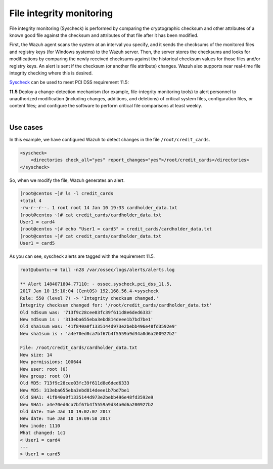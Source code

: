 .. Copyright (C) 2019 Wazuh, Inc.

.. _pci_dss_file_integrity_monitoring:

File integrity monitoring
=========================

File integrity monitoring (Syscheck) is performed by comparing the cryptographic checksum and other attributes of a known good file against the checksum and attributes of that file after it has been modified.

First, the Wazuh agent scans the system at an interval you specify, and it sends the checksums of the monitored files and registry keys (for Windows systems) to the Wazuh server. Then, the server stores the checksums and looks for modifications by comparing the newly received checksums against the historical checksum values for those files and/or registry keys. An alert is sent if the checksum (or another file attribute) changes.  Wazuh also supports near real-time file integrity checking where this is desired.

`Syscheck <http://ossec-docs.readthedocs.org/en/latest/manual/syscheck/index.html>`_  can be used to meet PCI DSS requirement 11.5:

| **11.5** Deploy a change-detection mechanism (for example, file-integrity monitoring tools) to alert personnel to unauthorized modification (including changes, additions, and deletions) of critical system files, configuration files, or content files; and configure the software to perform critical file comparisons at least weekly.
|

Use cases
---------

In this example, we have configured Wazuh to detect changes in the file ``/root/credit_cards``.

.. code-block:: xml

    <syscheck>
        <directories check_all="yes" report_changes="yes">/root/credit_cards</directories>
    </syscheck>

So, when we modify the file, Wazuh generates an alert.

.. code-block:: console

    [root@centos ~]# ls -l credit_cards
    +total 4
    -rw-r--r--. 1 root root 14 Jan 10 19:33 cardholder_data.txt
    [root@centos ~]# cat credit_cards/cardholder_data.txt
    User1 = card4
    [root@centos ~]# echo "User1 = card5" > credit_cards/cardholder_data.txt
    [root@centos ~]# cat credit_cards/cardholder_data.txt
    User1 = card5

As you can see, syscheck alerts are tagged with the requirement 11.5.

.. code-block:: console

    root@ubuntu:~# tail -n28 /var/ossec/logs/alerts/alerts.log

    ** Alert 1484071804.77110: - ossec,syscheck,pci_dss_11.5,
    2017 Jan 10 19:10:04 (CentOS) 192.168.56.4->syscheck
    Rule: 550 (level 7) -> 'Integrity checksum changed.'
    Integrity checksum changed for: '/root/credit_cards/cardholder_data.txt'
    Old md5sum was: '713f9c28cee03fc39f611d8e6ded6333'
    New md5sum is : '313eba655eba3ebd814deee1b7bd7be1'
    Old sha1sum was: '41f840a0f1335144d973e2bebb496e48fd3592e9'
    New sha1sum is : 'a4e70ed0ca7bf67b4f5559a9d34a0d6a200927b2'

    File: /root/credit_cards/cardholder_data.txt
    New size: 14
    New permissions: 100644
    New user: root (0)
    New group: root (0)
    Old MD5: 713f9c28cee03fc39f611d8e6ded6333
    New MD5: 313eba655eba3ebd814deee1b7bd7be1
    Old SHA1: 41f840a0f1335144d973e2bebb496e48fd3592e9
    New SHA1: a4e70ed0ca7bf67b4f5559a9d34a0d6a200927b2
    Old date: Tue Jan 10 19:02:07 2017
    New date: Tue Jan 10 19:09:58 2017
    New inode: 1110
    What changed: 1c1
    < User1 = card4
    ---
    > User1 = card5

.. thumbnail:: ../images/pci/fim_1.png
    :title: Alert visualization at Kibana Discover
    :align: center
    :width: 100%

.. thumbnail:: ../images/pci/fim_2.png
    :title: Filtering alerts by PCI DSS and file path
    :align: center
    :width: 100%

.. thumbnail:: ../images/pci/fim_pci.png
    :title: Filtering alerts by PCI DSS on Wazuh App
    :align: center
    :width: 100%

